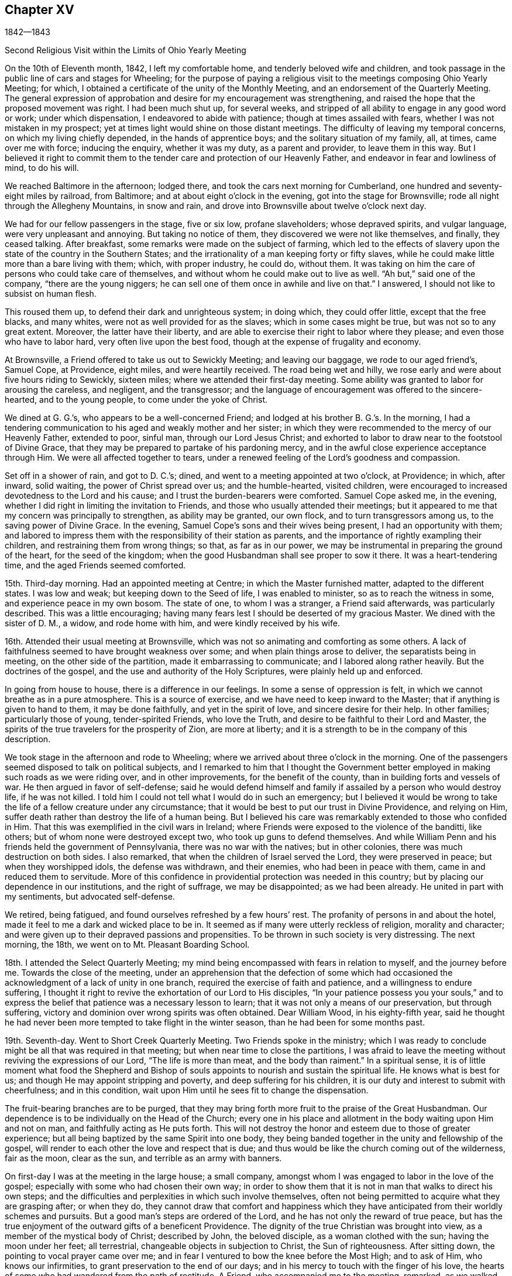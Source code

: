 == Chapter XV

1842--1843

Second Religious Visit within the Limits of Ohio Yearly Meeting

On the 10th of Eleventh month, 1842, I left my comfortable home,
and tenderly beloved wife and children,
and took passage in the public line of cars and stages for Wheeling;
for the purpose of paying a religious visit to
the meetings composing Ohio Yearly Meeting;
for which, I obtained a certificate of the unity of the Monthly Meeting,
and an endorsement of the Quarterly Meeting.
The general expression of approbation and desire for my encouragement was strengthening,
and raised the hope that the proposed movement was right.
I had been much shut up, for several weeks,
and stripped of all ability to engage in any good word or work; under which dispensation,
I endeavored to abide with patience; though at times assailed with fears,
whether I was not mistaken in my prospect;
yet at times light would shine on those distant meetings.
The difficulty of leaving my temporal concerns, on which my living chiefly depended,
in the hands of apprentice boys; and the solitary situation of my family, all, at times,
came over me with force; inducing the enquiry, whether it was my duty,
as a parent and provider, to leave them in this way.
But I believed it right to commit them to the tender
care and protection of our Heavenly Father,
and endeavor in fear and lowliness of mind, to do his will.

We reached Baltimore in the afternoon; lodged there,
and took the cars next morning for Cumberland,
one hundred and seventy-eight miles by railroad, from Baltimore;
and at about eight o`'clock in the evening, got into the stage for Brownsville;
rode all night through the Allegheny Mountains, in snow and rain,
and drove into Brownsville about twelve o`'clock next day.

We had for our fellow passengers in the stage, five or six low, profane slaveholders;
whose depraved spirits, and vulgar language, were very unpleasant and annoying.
But taking no notice of them, they discovered we were not like themselves, and finally,
they ceased talking.
After breakfast, some remarks were made on the subject of farming,
which led to the effects of slavery upon the state of the country in the Southern States;
and the irrationality of a man keeping forty or fifty slaves,
while he could make little more than a bare living with them; which,
with proper industry, he could do, without them.
It was taking on him the care of persons who could take care of themselves,
and without whom he could make out to live as well.
"`Ah but,`" said one of the company, "`there are the young niggers;
he can sell one of them once in awhile and live on that.`"
I answered, I should not like to subsist on human flesh.

This roused them up, to defend their dark and unrighteous system; in doing which,
they could offer little, except that the free blacks, and many whites,
were not as well provided for as the slaves; which in some cases might be true,
but was not so to any great extent.
Moreover, the latter have their liberty,
and are able to exercise their right to labor where they please;
and even those who have to labor hard, very often live upon the best food,
though at the expense of frugality and economy.

At Brownsville, a Friend offered to take us out to Sewickly Meeting;
and leaving our baggage, we rode to our aged friend`'s, Samuel Cope, at Providence,
eight miles, and were heartily received.
The road being wet and hilly, we rose early and were about five hours riding to Sewickly,
sixteen miles; where we attended their first-day meeting.
Some ability was granted to labor for arousing the careless, and negligent,
and the transgressor;
and the language of encouragement was offered to the sincere-hearted,
and to the young people, to come under the yoke of Christ.

We dined at G. G.`'s, who appears to be a well-concerned Friend;
and lodged at his brother B. G.`'s. In the morning,
I had a tendering communication to his aged and weakly mother and her sister;
in which they were recommended to the mercy of our Heavenly Father, extended to poor,
sinful man, through our Lord Jesus Christ;
and exhorted to labor to draw near to the footstool of Divine Grace,
that they may be prepared to partake of his pardoning mercy,
and in the awful close experience acceptance through Him.
We were all affected together to tears,
under a renewed feeling of the Lord`'s goodness and compassion.

Set off in a shower of rain, and got to D. C.`'s; dined,
and went to a meeting appointed at two o`'clock, at Providence; in which, after inward,
solid waiting, the power of Christ spread over us; and the humble-hearted,
visited children, were encouraged to increased devotedness to the Lord and his cause;
and I trust the burden-bearers were comforted.
Samuel Cope asked me, in the evening,
whether I did right in limiting the invitation to Friends,
and those who usually attended their meetings;
but it appeared to me that my concern was principally to strengthen,
as ability may be granted, our own flock, and to turn transgressors among us,
to the saving power of Divine Grace.
In the evening, Samuel Cope`'s sons and their wives being present,
I had an opportunity with them;
and labored to impress them with the responsibility of their station as parents,
and the importance of rightly exampling their children,
and restraining them from wrong things; so that, as far as in our power,
we may be instrumental in preparing the ground of the heart, for the seed of the kingdom;
when the good Husbandman shall see proper to sow it there.
It was a heart-tendering time, and the aged Friends seemed comforted.

15th. Third-day morning.
Had an appointed meeting at Centre; in which the Master furnished matter,
adapted to the different states.
I was low and weak; but keeping down to the Seed of life, I was enabled to minister,
so as to reach the witness in some, and experience peace in my own bosom.
The state of one, to whom I was a stranger, a Friend said afterwards,
was particularly described.
This was a little encouraging;
having many fears lest I should be deserted of my gracious Master.
We dined with the sister of D. M., a widow, and rode home with him,
and were kindly received by his wife.

16th. Attended their usual meeting at Brownsville,
which was not so animating and comforting as some others.
A lack of faithfulness seemed to have brought weakness over some;
and when plain things arose to deliver, the separatists being in meeting,
on the other side of the partition, made it embarrassing to communicate;
and I labored along rather heavily.
But the doctrines of the gospel, and the use and authority of the Holy Scriptures,
were plainly held up and enforced.

In going from house to house, there is a difference in our feelings.
In some a sense of oppression is felt, in which we cannot breathe as in a pure atmosphere.
This is a source of exercise, and we have need to keep inward to the Master;
that if anything is given to hand to them, it may be done faithfully,
and yet in the spirit of love, and sincere desire for their help.
In other families; particularly those of young, tender-spirited Friends,
who love the Truth, and desire to be faithful to their Lord and Master,
the spirits of the true travelers for the prosperity of Zion, are more at liberty;
and it is a strength to be in the company of this description.

We took stage in the afternoon and rode to Wheeling;
where we arrived about three o`'clock in the morning.
One of the passengers seemed disposed to talk on political subjects,
and I remarked to him that I thought the Government better
employed in making such roads as we were riding over,
and in other improvements, for the benefit of the county,
than in building forts and vessels of war.
He then argued in favor of self-defense;
said he would defend himself and family if assailed by a person who would destroy life,
if he was not killed.
I told him I could not tell what I would do in such an emergency;
but I believed it would be wrong to take the
life of a fellow creature under any circumstance;
that it would be best to put our trust in Divine Providence, and relying on Him,
suffer death rather than destroy the life of a human being.
But I believed his care was remarkably extended to those who confided in Him.
That this was exemplified in the civil wars in Ireland;
where Friends were exposed to the violence of the banditti, like others;
but of whom none were destroyed except two, who took up guns to defend themselves.
And while William Penn and his friends held the government of Pennsylvania,
there was no war with the natives; but in other colonies,
there was much destruction on both sides.
I also remarked, that when the children of Israel served the Lord,
they were preserved in peace; but when they worshipped idols, the defense was withdrawn,
and their enemies, who had been in peace with them,
came in and reduced them to servitude.
More of this confidence in providential protection was needed in this country;
but by placing our dependence in our institutions, and the right of suffrage,
we may be disappointed; as we had been already.
He united in part with my sentiments, but advocated self-defense.

We retired, being fatigued, and found ourselves refreshed by a few hours`' rest.
The profanity of persons in and about the hotel,
made it feel to me a dark and wicked place to be in.
It seemed as if many were utterly reckless of religion, morality and character;
and were given up to their depraved passions and propensities.
To be thrown in such society is very distressing.
The next morning, the 18th, we went on to Mt. Pleasant Boarding School.

18th. I attended the Select Quarterly Meeting;
my mind being encompassed with fears in relation to myself, and the journey before me.
Towards the close of the meeting,
under an apprehension that the defection of some which had
occasioned the acknowledgment of a lack of unity in one branch,
required the exercise of faith and patience, and a willingness to endure suffering,
I thought it right to revive the exhortation of our Lord to His disciples,
"`In your patience possess you your souls,`" and to express
the belief that patience was a necessary lesson to learn;
that it was not only a means of our preservation, but through suffering,
victory and dominion over wrong spirits was often obtained.
Dear William Wood, in his eighty-fifth year,
said he thought he had never been more tempted to take flight in the winter season,
than he had been for some months past.

19th. Seventh-day.
Went to Short Creek Quarterly Meeting.
Two Friends spoke in the ministry;
which I was ready to conclude might be all that was required in that meeting;
but when near time to close the partitions,
I was afraid to leave the meeting without reviving the expressions of our Lord,
"`The life is more than meat, and the body than raiment.`"
In a spiritual sense,
it is of little moment what food the Shepherd and Bishop of
souls appoints to nourish and sustain the spiritual life.
He knows what is best for us; and though He may appoint stripping and poverty,
and deep suffering for his children,
it is our duty and interest to submit with cheerfulness; and in this condition,
wait upon Him until he sees fit to change the dispensation.

The fruit-bearing branches are to be purged,
that they may bring forth more fruit to the praise of the Great Husbandman.
Our dependence is to be individually on the Head of the Church;
every one in his place and allotment in the body waiting upon Him and not on man,
and faithfully acting as He puts forth.
This will not destroy the honor and esteem due to those of greater experience;
but all being baptized by the same Spirit into one body,
they being banded together in the unity and fellowship of the gospel,
will render to each other the love and respect that is due;
and thus would be like the church coming out of the wilderness, fair as the moon,
clear as the sun, and terrible as an army with banners.

On first-day I was at the meeting in the large house; a small company,
amongst whom I was engaged to labor in the love of the gospel;
especially with some who had chosen their own way;
in order to show them that it is not in man that walks to direct his own steps;
and the difficulties and perplexities in which such involve themselves,
often not being permitted to acquire what they are grasping after; or when they do,
they cannot draw that comfort and happiness which they have
anticipated from their worldly schemes and pursuits.
But a good man`'s steps are ordered of the Lord,
and he has not only the reward of true peace,
but has the true enjoyment of the outward gifts of a beneficent Providence.
The dignity of the true Christian was brought into view,
as a member of the mystical body of Christ; described by John, the beloved disciple,
as a woman clothed with the sun; having the moon under her feet; all terrestrial,
changeable objects in subjection to Christ, the Sun of righteousness.
After sitting down, the pointing to vocal prayer came over me;
and in fear I ventured to bow the knee before the Most High; and to ask of Him,
who knows our infirmities, to grant preservation to the end of our days;
and in his mercy to touch with the finger of his love,
the hearts of some who had wandered from the path of rectitude.
A Friend, who accompanied me to the meeting, remarked, as we walked away,
that William Penn told J. Richardson he thought he might now be cheerful; but I replied,
it is best to keep low and on our guard;
for I was afraid of anything like getting from under the reduced condition I was in.

A Friend kindly offering to take me to Smithfield, we set off in the afternoon,
and next day attended the Monthly Meeting.
Here I was painfully affected with the feeling that some who
had known something of the visitations of Grace,
had not kept their first love; to whom I was led to apply the text given by our Lord,
"`Every one that does evil hates the light, neither comes to the light,
lest his deeds should be reproved; but he that does truth comes to the light,
that his deeds may be made manifest that they are wrought in God.`"
I believe there was ability to reach the states of some,
and to hold up to others the importance of standing
upright in maintaining the testimonies of the gospel:
that a plumb, upright pillar, though small, would bear much weight;
but if it leaned either way, it was likely to fall and bring down what rested upon it.
We dined with our aged friend William Wood, who was kept from meeting by indisposition;
afterwards called on a few Friends, and in one family,
had a tendering communication on the necessity of being redeemed from the world,
and showing our gratitude for the outward blessings conferred upon us,
by dedication to our Heavenly Father;
and thus become qualified to example and train the
children in the nurture and admonition of the Lord.
Third-day morning rode back to Short Creek, and was at their Monthly Meeting;
in which I was silent.

My friend N. H., having agreed to take me in his carriage to some meetings,
we rode to R. C.`'s and lodged.
Next morning attended Plainfield Monthly Meeting; a small company of Friends;
some of whom, I feared, had been more concerned to lay up treasure on earth,
than for the right maintenance of the cause of Truth.
Many who settled in this country when land was low in price, have through industry,
and the advance in the value of it, become comparatively rich; and, it is to be feared,
have not increased in heavenly treasure.

24th. Attending Flushing Monthly Meeting, a pretty large company of Friends,
I was exceedingly stripped, and the fear of being left to myself,
with which I have been unusually tried on this journey, came over me;
but I determined to strive to draw near to the Master,
and to do nothing without his bidding; and after a time, the direction of the prophet,
to bring empty vessels not a few, was presented, with an intimation to rise with it.
By keeping low, to the gentle openings of Divine life,
I was enabled to preach the gospel;
and the power of Truth rose and spread over the meeting.
The humble traveler was encouraged not to be
alarmed with seasons of poverty and emptiness,
when the Master withheld the manifestation of his presence,
and there seemed not the least capacity to attain to any good;
but patiently abiding here.
He will reward these sooner or later, with the smiles of his approbation,
and renew their spiritual strength.
I was humbly thankful for the evidence which He condescended to give,
that He had not forsaken me;
and desired to be more given up to endure whatever He sees proper for my good.
I know that I cannot bear much favor, but often need stripping;
and if I am but kept in the life, and from uttering words without the power,
so that the living may savor it, and the negligent be quickened, it is enough,
with his approbation.

The ground was now covered with snow, the weather cold,
and having nine or ten miles to ride after the meeting,
we did not get off till near four o`'clock, nor reach Smyrna until some time after dark.
The country is very hilly,
and we had some roads to pass over which were dangerous in the dark;
being cut out of the sides of steep and deep precipices;
where a little deviation from the track might plunge us into great ravines.
But by slow, careful driving, we got on safely,
and were glad to shelter ourselves under a Friend`'s roof,
where hospitality was freely bestowed.

25th. Today we had two appointed meetings; the first near Freeport;
in which more Scripture passages were brought to
remembrance than is common in my ministry.
I thought it might be for the instruction of some, and for the reproof of others,
who were active in outward, religious performances, while their hearts and their conduct,
at other times, were inconsistent with the Gospel.
To some of these the doctrine delivered, was close and pointed.
Before leaving the house where we dined, I had a sympathetic communication to the Friend,
who appeared to me, to be an exercised woman and under trial.

We then rode to Guernsey Meeting, appointed at two o`'clock, which was a large company;
mainly plain people.
It was an exercising time;
the great prevalence of a worldly spirit obstructing the stream of consolation.
It seemed as if some had made gold their god; which makes hard work;
such being much out of the reach of instrumental labor.
We rode to J. B.`'s and lodged, and the following morning rose early, and at daybreak,
set off for Stillwater.
At this meeting some ability was received to labor among them in the love of the Gospel.

27th. First-day.
Had a little opportunity with the family where we stayed;
in which the necessity of religious care, in exampling the children,
and laboring to restrain them from wrong things, and to have their wills subjected,
while young, were brought into view.
Rode to Captina Meeting; a little company.
The exhortation of the Apostle to one of the professing churches,
"`Examine yourselves whether you be in the faith; prove your ownselves;
know you not your ownselves, how that Jesus Christ is in you, except you be reprobates?`"
came before me.

I reminded the company, that it is equally necessary for us at this day to do this,
as it was for them.
If we are in the true faith,
Jesus Christ is dwelling and reigning in our hearts by his Spirit,
and we are not in the reprobate state.
Two kinds of faith were brought to view; one of which He is the author,
in which we have dominion and victory over sin.
The other is of our own devising, and leaves man in his sins.
The people were admonished not to rely upon a mere belief in the doctrines of religion;
without coming to Christ, and receiving faith from Him,
that would enable them to overcome temptation and sin.
The meeting was closed with supplication.
In the afternoon, went to J. Edgerton`'s, who was absent on a religious visit,
and spent a short time with his wife and children,
with whom we had a religious opportunity.

29th. Second-day.
Attended Somerset Monthly Meeting.
The injunction of our Lord, "`Labor not for the meat which perishes,
but for that meat which endures unto everlasting life,`" came before me,
and the Master gave ability to search into the states of some who
were in danger of being too much engrossed with a worldly spirit;
and to strengthen the faithful in the discharge of their various duties;
particularly some young and middle-aged Friends;
among whom there appeared to be some talented and lively-spirited individuals.
These were encouraged,
notwithstanding there might not be that dedication in others which they desire,
and travail for, to keep themselves steadfast, immovable,
always abounding in the work of the Lord;
and I believed their labors of love would not be in vain in the Lord;
but would be blessed to themselves, and at least to some of their children.
It was a good meeting; the humbling, solemnizing power of Truth being over us.
While my certificate was before the Monthly Meeting, an elderly Friend remarked,
that "`Though the Friend might go mourning on his way, bearing precious seed,
yet he believed as he was faithful, he would return with joy,
bringing his sheaves with him.`"
I mention these things, only to speak well of the excellent name of the Lord,
and to encourage others to put their trust in Him;
and to labor to keep close to their Master in their lowest seasons,
as well as when He condescends to reign.

We rode to Barnesville, and put up with our kind friends Wm. and E. Green.
After breakfast, a portion of the Holy Scriptures was read; a practice which I believe,
when properly observed, will be beneficial to parents and children.
Though I felt a guard against getting into a habit of
making religious communications on such occasions,
without the fresh putting forth of the Master,
I believed it right to endeavor to encourage the children to yield to the counsel
and restraints which their beloved parents thought proper to extend to them.
They would find it their true interest;
and as they were favored with the visitations of Heavenly Love, and submitted thereto,
it would produce true peace and happiness.

This morning, 29th, N. H. returned home, and E. S. of Stillwater,
agreeing to take me to the southern meetings, we rode six miles to Richland,
and attended an appointed meeting there.
This part of the State, and some of the remaining original log dwellings,
have the appearance of a newly settled country;
while the new and improved houses show the advance of many of
the inhabitants in the comforts and means of living.
The meeting-house was pretty well filled,
and I was engaged to call the attention of those present,
to the privations and hardships endured by those
who commenced the settlement of the country;
the apprehensions they may often have had,
as to getting sufficient food for themselves and their little ones;
the simplicity of their views;
the gratitude they felt for the blessing of Divine Providence upon their labors;
the covenants they were willing to make in the days of their beginnings, to serve Him,
and the desire they then felt to promote the cause of Truth and righteousness.

They were enquired of, how it is with them now?
when prosperity has attended them,
and the means of living and various comforts are increasing.
Do they suffer these things to absorb their thoughts and affections,
and alienate them from the beneficent Creator?
And are their children, who have not known these hardships,
taking wings and fleeing from the convictions and restraints
of Divine Grace into the world and self-gratification?
They were reminded of Jacob`'s setting out in the world;
his first night`'s lodging on the earth with a stone for a pillow;
the vision he had of the angels of God ascending and descending upon the ladder;
so that he said in the morning, "`Surely the Lord is in this place, and I knew it not:
how dreadful is this place; this is none other but the house of God,
and this is the gate of heaven.`"
And he made a covenant with the Lord, saying, "`If God will be with me,
and keep me in the way that I go, and will give me bread to eat and raiment to put on,
so that I come again to my father`'s house in peace, then shall the Lord be my God.`"
He also set up a stone as a testimony of the covenant he made.
When he returned, having become two bands,
notwithstanding the hardships he passed through, he went again to Bethel,
and renewed his covenant; previously calling on his household,
to bring to him their jewels and ornaments, which he hid under the oak in Shechem.
The people were solid, and I hoped some good impressions were made.
We rode after dinner about nine miles to Senecaville, and put up.
In the morning we found the ground covered with snow, and the weather inclement;
so that the prospect of getting on over this hilly
country to a Friend`'s house by the next night,
was discouraging; but with much industry we got to J. M.`'s, at McConnellsville,
on the Muskingum River, a little after dark, thirty-three miles.
It was pleasant to get under the roof of a Friend.

We rested comfortably, and the next morning, fifth-day, Twelfth month 1st,
crossed the river in a horse boat; and over a road mountainous and quite dangerous,
when rendered slippery by snow and ice, we rode to Hopewell Meeting;
the house being well filled.
I felt myself introduced into sympathy with some who, I apprehended,
had secret trials to endure, in this newly settled and somewhat wilderness country;
and I believed it right to hold up to view, that it was a matter of little moment,
where our habitation is, if we are in our right places,
and are sincerely endeavoring to know and do our Lord`'s will.
That though some may be taken where they would not; yet,
resigning themselves to the Lord, and seeking strength of Him to endure their trials,
his love and compassion will be extended to them; and through faithfulness,
they will be made a blessing to their families, and prepared for usefulness to others.
The spring opened slowly,
but in the end the power of Truth tendered the hearts of not a few;
and prayer was offered for the sincere traveler, and those of a sorrowful spirit;
and that the visitations of heavenly love might be extended to the dear young people.
Friends manifested affectionate kindness.

Twelfth month 2nd. Sixth-day.
Attended Stillwater Quarterly Meeting of Ministers and Elders,
held once a year at this place.
The company was small, seven men and six women.
Near the close, I endeavored to hold up the responsibility of the stations we stand in,
and of our example to the flock; and the need of daily exercise,
that we may be kept alive in the Truth; and season, by our spirits,
the minds of the dear youth.
Returned to our lodgings, and passed the afternoon in retirement of spirit.

3rd. Attended the Quarterly Meeting for Discipline; wherein,
though under fear and emptiness, a renewed qualification was unexpectedly furnished,
to preach the gospel of life and salvation through Jesus Christ our Lord;
showing that in order to be made partakers of that salvation which He purchased for us,
we must be in the daily practice of waiting upon Him for the renewal of strength,
by the bread of life and the water of life, which He gives; both for our own growth,
and to fit us for every good work in his cause;
and to perform that worship to Almighty God which is in spirit and in truth.
The rebellious were warned and pleaded with,
to turn their backs upon the corruptions of the world,
and take the yoke of their Redeemer upon them.
The blessedness of the religion of Christ was opened; being inward in its operation;
every one receiving Him in his spiritual appearance in the heart,
may become possessed of it; and, through perseverance,
experience the old man with his deeds to be put off, and the new man put on;
and thus be brought under the flaming sword,
which separates between the precious and the vile, into the paradise of God,
and into the image which Adam was created in.
It was a solid time, and the power of Truth went over the meeting.

The subject of education engaging my mind in the second meeting;
I endeavored to press on the fathers the great necessity for,
and the blessings of a good home education; wherein, with love and firmness,
a steady restraint is kept over the children, with relation to dress, company,
and indulging them in other things not suitable for them.
With the unity of the men and women, I went into the apartment of the latter,
and affectionately enjoined this duty upon the mothers also,
who are more with the children,
and have opportunity of early commencing the regulation of their will and temper; and,
by a religious concern and firmness,
of bringing them up in the nurture and admonition of the Lord.

4th. Rode out to Chesterfield, about seven miles, to their first-day meeting,
which was very large;
some Friends stopping there who were on their way home from the Quarterly Meeting.
I was here led to speak on the subject that we are not our own,
but are bought with a price;
and were to glorify God in our bodies and spirits which are his;
and that we have no right to say we will go into such a city or place, and buy, and sell,
and get gain; but should say, if the Lord will, we will do thus and so.
Many have lost ground, in a spiritual sense,
by becoming unsettled with a speculative spirit;
and without taking counsel of the Divine gift in their own breasts,
have removed into distant parts, with a view of promoting their worldly interests.
Those who go from their former habitation, like Abraham, by faith, under Divine guidance,
have good reason to believe that the blessing of the Lord will go with them;
and if they continue to love and serve Him above all, keeping the world under foot,
they will prosper in the Truth, and with proper industry,
will be blessed in their outward substance.
The effects of a worldly, speculative spirit, were opened;
and some who had got involved in it, by which they had lost their first love,
were affectionately and pressingly entreated once more
to open their hearts to the Lord of life and glory,
who had long knocked for an entrance, and let Him set up his kingdom there,
before it be too late.
All were invited to greater devotion to Him,
that they might be established in righteousness,
and be made more useful in its blessed cause.

Owing to some coming from a distance,
the meeting was kept an unusual time in an unsettled state;
and though when it appeared proper to rise, I had little before me,
the Master was pleased gradually to open one thing after another; and towards the close,
a solemn covering was spread over us; some were tendered and the Lord`'s name was praised.
Rode to Plymouth in the afternoon and lodged.

5th. Here we had an appointed meeting at ten o`'clock; the people filled the house,
yet it was long in settling, and did not prove as satisfactory as some others,
though the way opened to treat on various subjects.
The spirit of supplication was granted, for the poor and lonely of the flock,
and for the preservation of the young people from the snares of a cruel devourer.

6th. Rode back to near Pennsville and lodged.
Yesterday`'s labor left me under fresh feeling of my own inability to do anything.
Without the Master furnishing matter and power for the work,
all our anxiety and past experience cannot open the spring, nor baptize the people.
Holding a meeting today in this place, renewed strong desire to keep near the Shepherd,
and to wait his time to see what to do.
A large company collected, composed of various descriptions of people,
and the prospect was trying.
I thought for some time it would be proper to sit there, an example of silent waiting.
But after much suffering, from the outward and unsettled state of many,
it seemed necessary to rise and open the object of our religious meetings;
not to utter words nor to hear words, but to worship God in spirit and in truth.
The need of stillness of body, as well as of mind; the benefit of self-control;
having our thoughts restrained, and maintaining a patient waiting upon the Lord,
were impressed.
Every one being gathered to the gift of God in themselves,
there would be a united travail to gain ascendency over the roving thoughts;
and to experience the solemnizing presence of the Head of the church,
to arise into dominion in each one, and over all.
The benefit of accustoming children to restraint at home,
and to sit still in our religious meetings,
enforced by the example and authority of parents;
the importance of parents discharging their duties to the children,
and of the children submitting to their parents, were affectionately pressed upon them.
The prodigals were warned of the fearful consequences of evil company,
and pleaded with to come out of it, and return to the path of rectitude,
that they might escape the inevitable results of disobedience and rebellion.
It was a solemn time in the end, wherein the humbling power of Truth was felt,
and I felt clear of the place.

Crossed the Muskingum river, and rode to a private house of entertainment.
On fourth-day the 7th, rose before day, and as soon as we could see to drive we set out,
making slow progress; the road being stiff clay mud, a little frozen;
not travelling more than fifteen miles in six hours.
At a small town called Cumberland, we dined as speedily as we could,
and went on as soon as was proper for the horses;
though it proved a very hard day`'s toil to them;
and about eight o`'clock in the evening got to T. W.`'s. Some parts of the road,
at all times a little unsafe, were rendered quite so, for lack of light,
and the danger of sliding on the side of banks that were slippery.
We also crossed two bridges in the dark,
which our host told us he thought dangerous in the day time;
and had it not been for an obscure moonlight we could
not have travelled during the last two hours.
It was relieving to have a good house to lodge in;
being very weary after traveling fourteen hours;
nearly all that time sitting in the carriage.

On fifth-day morning, before setting out, we had the family collected,
with whom I had a serious opportunity.
Got to Barnesyille about noon,
and my kind friend Wm. Green offered to take me to Sunbury and Somerton.

9th. Sixth-day had an appointed meeting at Sunbury.
A laborious time, without getting much relief; a worldly spirit being in the way,
which is hard to contend with.
Lodged at D. C.`'s, and had a religious opportunity with his family.

10th At an appointed meeting at Somerton, I was kept long in an empty state.
Some presentations passed before me,
but the recollection of the unrelieving result of yesterday`'s labor,
induced fear of moving,
and giving to others what might be altogether designed for instruction to myself.
I waited to see whether the Master would call for any vocal service;
and his language to his immediate followers, "`Without me you can do nothing,`" revived;
with an intimation to stand up, which I did, and communicated it with fear; adding,
if they could do nothing without Him, neither could we.
I remembered the expression of an experienced minister,
in relation to the early ministers in our Society, that,
"`As it was once a cross to us to speak, though the Lord required it at our hands,
let it never be a cross to us to be silent when He does not.`"
If we are baptized into the likeness of Christ`'s death, we shall be, also,
in the likeness of his resurrection; and those who are baptized into Him,
are baptized into his death.
As we abide here, his time,
we shall know Him to be unto us the resurrection and the life; when He sees fit to arise,
we shall also be raised into newness of life.
Other matter to different states opened,
and was delivered under the humbling hand of the Lord upon me,
and reached the states of some.
It appeared afterwards,
that I was introduced into sympathy with a young
Friend who had been exercised in the ministry.

Dined with two goodly young people;
to whom a word of encouragement was offered before we left,
and then rode to our friend J. Edgerton`'s habitation, where we found that his daughter,
about seventeen years of age, had just died; having been sick about three weeks.

We sat down with the afflicted mother and children;
the father being on a religious visit in New York Yearly Meeting;
and mingled our tears with theirs.
The resignation which Job manifested, was recommended to them, when he said,
"`The Lord gave and the Lord has taken away, blessed be the name of the Lord.`"
Returned to William Green`'s, and lodged; which was a pleasant resting-place to me.

11th. First-day morning, rose before day, and was then taken by W. Green, eighteen miles,
to St. Clairsville; and attended their meeting.
This felt to me to be a dark place;
and after alluding to the sufferings which the righteous experience from the wicked,
I was engaged to point out the darkness and progress of the spirit of infidelity.
There are those, who, sinning against the convictions of the Holy Spirit;
and finding the denunciations of the Scriptures are against them,
endeavor to invalidate their truth, and then deny them;
but they cannot deny the fearful judgments, which God, by his light, shining at times,
into their dark hearts, brings them to feel will be their portion,
if they persist in their evil courses; unless, indeed,
they become so hardened as to deny the existence of a God;
to which dreadful consummation, some appear to be permitted to arrive.
It was a laborious, distressing time; and without affording much relief.
I was afterwards informed that infidelity prevails in this town to a great extent.
I remained here until the next morning, and felt like a prisoner in bonds.

12th. A Friend kindly took me over to Concord;
word having been sent for an appointed meeting there, and at two other places.
The weather having become cold, the roads which were soft the preceding evening,
were now hard frozen and very rough; which made riding very unpleasant.
Here, I saw the benefit of yesterday`'s trial of faith; and being low,
I waited patiently for the Master.
After several presentations passed by, He brought before me the states of some;
to whom I was led to minister in fear.
The life of Truth arose, and we were watered together.

13th. Third-day.
Some snow fell last night, and the road being very rough,
a Friend took me in his sleigh to Harrisville; where we held a meeting by appointment.
Here the promise to the poor and needy, who seek water and find none, was revived;
and the Lord`'s poor, who are panting after the living God,
were encouraged to maintain their labor and travail of spirit,
for the bread and water of life.
Some who were in a worldly spirit were closely spoken to.
How this worldly-mindedness brings poverty on the professors of Christianity,
and distress upon the living members!
When the head of a family devotes himself, almost exclusively, to the love of the world,
it has a prejudicial influence upon the children.
If his companion loves the Truth, it discourages her from being faithful;
and thus may derange everything pertaining to their spiritual journey.

14th. This morning I rose with the persuasion it would be right for me to
return to those places where I had attended the Monthly Meetings,
and hold meetings with the members of the Particular Meetings.
I felt it when I was about leaving Barnesville;
but having sent notices to several places, I was obliged to come away.
In the meeting at St. Clairsville, it came over me with fear that I had been too hasty,
in my desire to waste no time, and get through as soon as practicable;
and I was brought to offer to do whatever the Lord required;
but again hoped it might go off.
It was a trial to go back, lest I might be mistaken; but mentioning it to some Friends,
T+++.+++ H. and G. P., they encouraged me; and N. H. very promptly offered to accompany me.

Went to West Grove, where their little meeting-house was filled with Friends and others.
I was led to bring to view the circumstance of
the original members of our religious Society,
being gathered from the various professions, to sit down in silence,
and wait upon the Lord.
They had been strict in the different ceremonial performances,
and tried the most eminent preachers; but failed to find what their longing souls lacked.

After they were brought to see their own inability, and that of others,
to supply what they ardently sought, they were drawn to wait upon the Lord Jesus Christ,
and found Him in their own hearts.
Thus they were gathered to a teacher that could not be taken from them;
who could speak to their condition,
and give them power over Satan and all his temptations.
They received gifts,
and were prepared to occupy them to the honor of their Lord and Master,
and to the furtherance of others in the way of salvation.
So I was led to preach Christ to the people, as their present Savior;
as well as the one offering for sin, without them;
by whom the Father has forever perfected them that are sanctified,
by the spirit of judgment and of burning.
And I was enabled to pray fervently to God that He would
strengthen the weak hands and confirm the feeble knees;
visit the rebellious with his Day-spring from on high;
gather the children under the yoke of his dear Son,
and increase and preserve a band there,
to stand for his blessed name and cause and glory and honor
were ascribed unto the Lord God and the Lamb forever.
Amen.

15th. Fifth-day.
Rode to Mt. Pleasant.
Attended Short Creek Meeting; in which I was led to show, that,
according to the apostle`'s doctrine,
there is a measure of suffering for each member to fill up for the body`'s sake;
and which, as he is steadfast to his Lord and Master,
will contribute to his own preservation and advancement in the way of holiness.
But it is only those who continue with their Lord in his temptations,
who will witness this preservation;
and for them He will spread a table in the wilderness,
and direct them to sit down to eat; and He will come forth and serve them.
Not those who turn aside from the narrow way; who are allured by a false light,
with which Satan, transformed into the likeness of an angel of light,
seeks to deceive and betray those who grow impatient under suffering.
It was a season of renewed favor, and ability to communicate,
in a gentle and tender manner,
some cautions to those who had long made profession of the Truth; and some of whom,
had been caught with the delusive presentations of the enemy.

Rode back to N. H.`'s; and after dinner, he and I set out for Flushing,
and were heartily received by Jacob Branson,
who did not seem surprised that I was turned back to that place.

16th. Sixth-day.
Notice being sent out in the evening, we had a large meeting, principally of Friends.
I felt empty and destitute, and sat there, like a poor, contemptible creature,
unable to do or say anything.
It lasted so long, that I concluded we should separate in silence;
but at length a little opening presenting, I embraced it;
and though I endeavored to keep under the clothing of Divine love,
some close things were delivered in relation to the
benumbing and deadening influence of a worldly spirit;
that the wedge of gold destroyed more in the christian church,
than perhaps anything else.
It was a laborious and exercising meeting, and proved a trial of my faith.
In the afternoon went to Plainfield.

Seventh-day.
Had an appointed meeting here;
in which my dear Lord and Master renewedly
furnished ability to dip into the states of some;
and to show that as He declared to his disciples, "`You have not chosen me,
but I have chosen you, and ordained you that you should go and bring forth fruit,
and that your fruit should remain;`" so it was
applicable to every regenerated child in his family,
in their respective measures and places.
He chooses them, as they submit to his heart-changing power;
ordains them for the place He allots to them in his church,
that they should bring forth fruit to his praise, and their own everlasting peace.
Many things were opened pertaining to the christian warfare;
and our hearts were tendered and bowed together before the Lord,
to whom alone belongs the praise of his works.
Rode up to Stillwater in the afternoon.

Many enter upon active life with small means,
and are necessarily obliged to make their needs few.
When a guard is not strictly kept, this frugal habit may produce a contracted mind,
watching at every point to save;
and in this way persons often deprive themselves
of those means of comfort and mental improvement,
which they have within their power;
and which they ought to use to qualify them more fully for usefulness in the world,
and to prepare the minds of their children to receive right impressions and views,
so as to fulfill their duties in civil and religious society.
For lack of a proper cultivation and expansion of mind,
the nobility of man and the glorious design of the
Creator in making him a little lower than the angels,
may be lost sight of.
When parents suffer themselves to be enslaved by this kind of life,
the education of their children is much overlooked;
they sometimes grow up like wild plants,
and either run out into unsuitable company and practices;
or follow the example of the parents in grovelling in the earth.
Thus even if the form of religion is kept, the life and power are lost,
and degeneracy is spread in our religious community.

18th. First-day.
Attended Stillwater meeting; a large, mixed company of people; among whom I had close,
laborious service.
We rode to J. E.`'s, who is still absent on religious service.

19th. Second-day.
Had an appointed meeting at the Ridge.
The impression was early made on my mind,
that much labor had been bestowed on this part of the vineyard,
and that the great Lord of the vineyard was looking for fruits; which was communicated.
While men may be willing to hear the gospel preached,
they may be like the man beholding his natural face in a glass,
who goes his way and straightway forgets what manner of man he is.
Consolation and encouragement were administered to the afflicted; whose trials,
I believed, would be sanctified to them, as they were faithful to their Lord.
The Lord`'s power was in good dominion, and many were much tendered.

Here I parted with some dear Friends in much affection;
for whom I felt strong desire that they might grow in the blessed Truth,
and become valiant for it in their day.
After dinner we rode to our friend Jacob Branson`'s at Flushing.
Having sixteen miles to ride, we rose early next morning,
and an hour before day set off for N. H.`'s. The moon shining very brightly,
we drove with safety, and reached his house between eight and nine o`'clock,
and proceeded to the Monthly Meeting at Short Creek.

20th. Third-day.
In sitting with Friends at Short Creek Monthly Meeting,
I felt myself in a destitute condition; as though my supplies were at an end;
yet after a time, my mind was introduced into exercise,
on account of a spirit that was seeking to lay waste the
doctrine of the necessity of being freed from sin in this life;
and while living in violation of the Divine law,
professing to rely upon the mercy of God in the end.
I was gradually opened on the doctrine of christian redemption,
and enabled to show that Christ gave Himself for our sins;
not to allow man to sin with impunity; but to bring him out of it;
and that it is only as we submit to the sanctification of the Spirit,
that we can have ground to hope that our past transgressions
will be washed away by the blood of the Lamb.
Many passages of Holy Scripture were brought before me,
showing the necessity of being made free from the practice and habits of sin;
and it seemed to me,
there were those who had great need to know the powerful operations of the Divine Word,
like fire, to purge away the corruptions of their hearts;
that they might be brought into acceptance with Him,
who is of purer eyes than to look on iniquity and transgression.

The attempts of some, of the present day,
to destroy our faith in the spiritual appearance of Christ in the heart,
as the hope of glory;
which the Apostle denominates the mystery hid from ages and generations,
but is now made manifest to the saints, were exposed; and this christian doctrine,
which is the glory of the gospel dispensation, was supported by Holy Scripture.
The efforts of some to invalidate other doctrines and
testimonies of the gospel as held by our ancient Friends,
and to tarnish their reputation, were declared against;
and I believed it proper to state that history furnished no evidence,
so far as I was acquainted with it, that those of us,
who had once been in measure subjected by the power of Christ,
and afterwards turned against the principles of the Society,
ever came to anything in a religious sense, while they remained in that opposition;
but I believed that the Lord, in his own way and time, would bring a blast upon such;
especially on those who had received spiritual gifts,
and occupied prominent stations in the Society.
It was very unexpected to be thus led forth, but I believe it was the Lord`'s doings;
and the young people were solemnly warned to beware of all those who seek to weaken
their attachment to our religious Society and its christian principles.

At the close of the meeting, a good old Friend, seeing it was a day of favor,
gave me a fatherly hint, that it was not of man;
and that it is needful to bear in mind that we are nothing.
He said he wanted those who were standing for the Truth, to stand.
I accepted it as an evidence of love, and desire for my preservation,
and wish ever to be kept under those humble, lowly feelings.
Went to the Boarding School in the afternoon, where I found agreeable company.
The society of those who are in heart devoted to the Lord`'s cause,
and desire nothing so much as its prosperity,
is at all times strengthening and consoling; but especially so, when we are separated,
for the work`'s sake, from our beloved nearest connections in life.
It is also heightened by the circumstance that we have so
often to mingle with those who are in the spirit of the world,
or do not feel the interest they ought in the cause of religion.

21st. Fourth-day.
I had a meeting with the scholars in the school-house;
they were affectionately labored with to draw them from everything that defiles;
to enlist under the banner of Christ, that they might witness an establishment in Him,
and be prepared for his service in the church and in the world.
The tendering, solemnizing presence of the Master was with us.
After dinner I took an affectionate leave of our beloved friends, and rode to N. H.`'s,
where I was pleasantly received by him and his wife.

22nd. During the night the weather became very cold,
and the soft snow froze hard on the roads; which made traveling difficult,
over the steep hills in this country; yet the clear, cold atmosphere,
was bracing and animating.
My friend N. H. having informed the Monthly Meeting of
his prospect to accompany me to the Northern Quarters,
and received its unity, we set out early in the morning, and reached Smithfield,
as the people were gathering to a meeting appointed for us.
After a season of humble waiting in poverty of spirit,
the object of our assembly was treated on;
showing that those who are gathered to the gift of God in themselves,
depending upon and waiting for Christ, the great Minister of the Sanctuary,
receive from Him ability to worship the Father in spirit and in truth,
though no vocal ministry be heard.
When the Lord authorizes any to preach the gospel,
it is a savor of life to these living worshippers, who receive power to try words,
as the mouth tastes meat.
The blessings conferred through the Holy Scriptures,
when they are brought to remembrance and applied by the same Spirit that dictated them,
were also spoken of; showing that, though ancient, they are then new.
My words, said Christ, are spirit and they are life;
and when He opens the scriptures to his children,
they convey spirit and life to the soul.
It was a season of consolation and renewing of strength,
and I felt love flow in my heart;
particularly to some of the ancients who had long walked in the Truth.

23rd. The morning was very cold,
and we had some fears of being unable to get through a creek we had to pass,
owing to the ice.
Several on horseback went before, and following the route they pointed out,
we got on safely.
The meeting was very exercising to me.

24th. Seventh-day.
Having heard much said about the difficulty of getting to Salineville, we set out,
the morning being very cold, under apprehensions of not arriving there by night.

When we came to Yellow Creek,
we found the ice was not of sufficient strength to bear the horses;
and with the kind assistance of a person living near,
a passage was broken for them to be led through;
and we run the carriage quickly over on ice strong enough to support it.
We found some parts in the mountain a good deal blocked with drifted snow;
but after getting on a mile or two, the road was more broken and settled,
and to our surprise, we reached Salineville between two and three o`'clock.
We were received and entertained very hospitably by Friends; notice was spread,
and we held a meeting for the few families of Friends, and some others residing here.
It ended to pretty good satisfaction.

On first and second-days we were at Sandy Spring and Augusta,
which were both exercising meetings to me.
There seemed to be those there whom I could not feel as bone of my bone,
and flesh of my flesh; and such was my distress,
that I feared whether I was keeping so close to my Guide as I ought to do,
though I endeavored to do the best I could.
Towards the close of the latter meeting, however, feeling the spirit of supplication,
I prostrated myself before the Lord,
and prayed that He would strengthen his children to follow Him in the way of his leading;
the aged, the young men, and the youth; and I was comforted by the ability thus granted,
to supplicate the Helper of Israel.

The Lord knows how to humble man, and to hide pride from him;
and it was the sincere desire of my heart, this afternoon, as I rode to New Garden,
to be brought low and kept low having a constant fear of getting wrong.
I desired to be enabled to move in child-like obedience to Him;
so as to deliver to the people, in a proper spirit and manner,
whatever He may require of me.
Words will do little without the baptizing power of the Holy Spirit.
May the Lord accompany the word spoken, with his Spirit,
and fasten them where He sees fit, as nails in a sure place; keep the poor,
unworthy creature in the dust, and exalt his own name and power.
After a ride of seven or eight miles, we got to J. J.`'s,
who resides near New Garden meetinghouse;
and were agreeably received and lodged by these ancient Friends.

27th. Third-day.
A large company collected; Friends, separatists and others; so that the house was crowded.
We sat a long time in silence, in which some things were brought before me,
which I thought might be designed for the people;
but though I endeavored to keep a close eye to the Master,
I could not find it was my place to deliver them.
The impression was repeated we are nothing, and can do nothing, without Christ.
After a time, having an intimation to break up the meeting,
I shook hands with my companion.
It was a trial to be made as a sign, but I apprehended it was right,
expectation after words being high; and it is necessary,
when the Head of the church leads into it,
to show by example that we cannot preach when man pleases,
and that true worship may be performed in solemn silence.

Before leaving our lodgings,
it appeared right to hold up to the aged Friends who sat at the head of the meeting,
the responsibility of those who are looked to as watchmen on the walls.
That it is needful, daily to apply, in humility, for Divine wisdom and strength,
to go in and out before the people; and to discriminate between thing and thing;
so that they may give a right judgment for the Lord in his church.
To keep those in their places, who are forward, and if they are not timely checked,
would grow headstrong and high-minded, requires the help of his Spirit.
We rode to a Friend`'s house near New Garden village, who had lately lost her husband;
and were there joined by two other Friends, with whom we spent the evening.

28th. Fourth-day.
Before leaving the house in the morning,
I had a word of consolation for the widow and two of her children;
in which Truth tendered us together;
and she expressed her thankfulness that I had been there to comfort them.
The saying was again realized, "`He that waters shall be watered also himself.`"
We then rode about thirty-two miles to a Friend`'s house, near Kendal, a poor little town.

Fifth-day.
Held a meeting here, in which some were brought into tenderness; it was a small company.
After dining, we rode twenty-one miles, through rain and snow, to a Friend`'s house,
near Marlborough.
Part of the road led through land that I suppose had never been cleared;
the timber was heavy and stood very thick, and it seemed like a wilderness country;
requiring hard labor to remove and destroy the wood.
Our host seemed to be placed in the woods; and though kind and hospitable,
things indicated that they had a pretty rough life.

30th. Sixth-day.
Attended an appointed meeting here, which was laborious;
fearing that the spirit of infidelity was at work in those remote parts,
to destroy the principles of the young people.
I was engaged to revive the conversation between our Lord and his disciples,
relating to the opinions among men concerning Him;
and to show that although the unregenerate could not see the kingdom of God,
it was plain Christ was revealed to the disciples, by the Father,
as the Son of the living God;
and there is no other way by which we can come to the saving knowledge of Him.
By the Holy Spirit that proceeds from the Father and the Son,
Christ reveals Himself in the heart,
and communicates true faith in Himself and in the testimony of the Holy Scriptures.
I labored to put the young people on their guard against the dark,
insidious spirit of unbelief, which was lurking about,
and watching to betray and rob them of their faith;
and they were invited to come to Christ, take his yoke upon them, and learn of Him.
The parents and the watchmen were reminded of their duty in setting a proper example,
and restraining the young people from temptations which surround them.
I hope the meeting ended well, though I did not feel that relief I desired.
After it was over,
I was told there were some present of those who
deny Christ in his outward coming in the flesh,
and others who deny his appearance, by his Spirit, in the heart.
Rode to the house of a Friend, who was formerly a resident in Philadelphia,
where we lodged, and were kindly entertained.

On seventh-day, had a meeting at Lexington, with a small company;
in which we experienced the tendering power of Divine Grace amongst us.
Proceeded after dining, with some young people, to Damascus.

1843, First month 1st. On first-day morning, we were at Springfield Meeting;
held in a large brick building near the village of Damascus;
in which a numerous company of Friends convene, many of them young.
The message of the Apostle was revived, that "`God is light,
and in Him is no darkness at all;`" and, "`If we walk in the light as He is in the light,
we have fellowship one with another, and the blood of Jesus Christ his Son,
cleanses us from all sin.`"
I felt engaged to labor to bring Friends to an individual examination in this light,
that they might see their true state; for a plain exterior, and a mere profession,
will avail little.
I feared there was a lack of inward exercise,
that the life and power of Truth might be more witnessed among them.
It appeared to me, that through negligence and indifference,
there was a danger of some Friends becoming an ill-savor amongst others,
and incurring the denunciation, "`I will spew you out of my mouth.`"
I was enabled to discharge my duty honestly amongst them, and felt peace.
Went home with a Friend, where several persons coming in, two of whom were not members,
but were under affliction from sickness and the loss of a child,
we fell into silence a little before it was time to disperse;
and a word of consolation arose in my heart towards those afflicted persons;
with which they were affected and tendered.

2nd. Rode to Goshen, and held an appointed meeting.
The house was filled, an interment of a young woman having taken place,
and drawn Friends together from other meetings.
She had died after four days`' illness.
Such a sudden transition, from full health to the grave,
brought with it great seriousness.
The people gathered very punctually, and soon settled into solemn stillness.
I was led to show, that in the prosecution of every right concern in the church,
the individual to whom it was communicated,
passes through a baptism into death before he was
prepared for use in the Divine hand in the service,
or for the gathering of others into the church.
By submission to those deaths oft; in which openings of duty are removed out of sight;
man sees his impotence; that without Christ he can do nothing,
and that all wisdom and strength come from Him; and the sincere,
fervent desire of his heart then is, that the Lord`'s will may be done,
and Christ alone be honored and exalted.
The doctrine of redemption, through obedience to the Spirit of Christ was also enforced;
and the meeting closed with solemn supplication to the Father of all our sure mercies,
for his continued care and protection;
and that those who were brought under affliction by his dispensations,
might kiss the rod and Him who has appointed it;
and experience their bereavements and trials sanctified and blessed to them.
The silence and solemnity over the meeting were such
that it seemed difficult to conclude to break it.
Friends parted under feelings of religious weight,
and thankful for the Lord`'s goodness to us.

4th. Attended Salem Meeting.
After a time of silent exercise and waiting upon the Lord,
I was strengthened to bear testimony to the necessity of examining in the light,
whether we are walking in the straight and narrow way.
There are but two gates and two ways laid down in the Scriptures; and in the end,
mankind will be divided into sheep and goats; to one of whom the language will be,
"`Come, you blessed,`" and to the other, "`Go, you cursed.`"
The folly of being swallowed up with the world, was declared against,
and retrenchment and self-denial pressed upon some.
To the little flock who had bitter cups to partake of, and many baptisms to endure,
the language of encouragement was freely held forth.

5th. My valued friend David Fawcett, with whom I became acquainted in North Carolina,
being willing to take me to the remaining meetings, as far as Brownsville, Pennsylvania,
N+++.+++ H. concluded to return; and accordingly set out this morning for home.
We parted in good fellowship, having travelled in much harmony;
he has been a strength to me, and showed true brotherly affection and kindness,
in taking me from place to place.

Not feeling clear of New Garden, I attended the regular meeting there, today.
Here I was engaged to hold up the spiritual nature of Divine worship,
and the necessity of having our dependence withdrawn
from man and placed upon the Lord Jesus Christ alone,
who ministers to the conditions of his people, and leads them in the way of salvation.
Prayer was offered for those who stood as watchmen and judges;
that the spirit of discerning and sound judgment might be granted them;
and that all classes may be favored to see and to keep in their right places,
so that the enemy may get no advantage over them.
It was something of a trial to return to this meeting,
but in the end I believed it was well.

A meeting having been appointed at Middletown, at ten o`'clock, and another at Elk Run,
at two o`'clock, we rose early, on sixth-day morning, the 6th;
and my beloved friend D. Fawcett, took me to the former, eleven miles;
which was a season of favor and instruction;
particularly on the need of keeping out of all self-confidence; of which,
the defection of Peter, who thought that though all men forsook their Lord,
yet would not he, was an impressive example.
Baptisms, oft repeated, are the means our Master uses to humble us; and unless we submit,
and are thereby incited to close watchfulness, we cannot hope for preservation.
The meeting in the afternoon was attended by a
considerable number of persons not of our Society,
who sat quietly attentive to the doctrine delivered,
respecting the appearance of the Grace of God in the heart, which brings salvation.

The spirit of prayer was granted,
to intercede for the gathering of all into the heavenly harmony;
that they may be saved with an everlasting salvation.
Rode to A. H.`'s, a minister, where we had the company of several Friends.

We rode six miles to Carmel, the 7th, and had a meeting at ten o`'clock;
in which I was introduced into sympathy with the afflicted,
to whom consolation was administered; and then my mind was turned to open to others,
the spirituality of this dispensation, and of that baptism, which now saves,
and which was set over all the outward washings,
dippings and sprinklings that man can apply.
Having about eighteen miles to ride to Brighton, we set out,
and rode into the town a little after dark.

8th. Attended their first-day meeting, which was small.
It appeared to be my place to hold up to view
the reduction it was necessary to experience,
that we may enter into and walk in the narrow way that leads to everlasting life.
The need there is of remembering the history and example of our Savior,
whose birth-place was a stable, and his lodging a manger;
who appeared on earth as a servant, and not in the pomp and splendor of a prince.
As we live in his Spirit, we shall not covet grandeur and wealth;
but having food and raiment, we shall be therewith content.
The sad consequences of losing a good condition,
and the necessity of returning to the place of beginning in the days of our espousals,
were pressed upon some;
and those among them who were striving to hold fast their allegiance to Christ,
were exhorted to keep close to Him, and follow on in faithfulness.
Some, I hope, were comforted, and others warned of the day of recompense.
The weather having been wet, and the traveling being made difficult,
we concluded to remain until morning,
as we could not reach Westland short of two days`' riding.
In the morning we took leave of our friends, and proceeded on our journey.

9th. Second-day.
Rode up the margin of the Ohio River, which was very high and covered with floating ice.
Our sensations in passing through Rapp`'s settlement were gloomy.
The people settled on it, appearing more like vassals, than free persons;
being under his control, and dependent on him for everything they require.
To me it seemed dark and distressing;
not calculated to promote their present or future best interests.

In the afternoon, crossed the Allegheny River, into Pittsburg, then the Monongahela,
and ascended a mountainous hill, on which we met a stage.
This started our horses to running back, placing us in a fearful position;
but the stage horses being driven very fast,
passed us so soon that we got ours to move on up the hill,
and thus saved us from being overturned.
We went on about six miles from Pittsburg, supped and lodged,
and in the morning rode about twenty-three miles, to a Friend`'s house,
where we dined in the afternoon.
The roads were now getting deep, with the rain falling,
and the frost coming out of the ground, and, the country being mountainous,
traveling was laborious and disagreeable.
Pennsylvania is remarkable for abundance of water,
and the great number of small and large streams.
They were pouring down the sides of the great hills, and crossing our road frequently,
and the rapidity with which they rose, from the gentle rain, was quite striking;
the frost not being altogether out, prevented the water from settling away.
We proceeded to J. F.`'s, leaving word where we had stopped,
of our intention of being at Pike Run Meeting on fifth-day.

11th. Fourth-day.
Attended Westland Meeting, and contrary to my expectation,
I was raised out of poverty and weakness, to preach the Gospel to those assembled;
opening the deceptive workings of the grand
enemy to allure man into the love of the world,
and trusting to the form of godliness,
while in life and conduct he was denying the power thereof.
I think Divine help was remarkably extended,
enabling me to enter into the states of some; the dangers to which they were exposed,
and to labor with them in the tendering restoring love of the Gospel.
The spirit of prayer was also granted, under which,
supplication was offered to the Father of mercies,
that He would renew his visitations to some,
and revive the work of religion in their hearts in the midst of the years.
That He would mercifully regard the young and inexperienced, defend them from temptation,
and in the precious blood of the Lamb, wash away all our sins and transgressions;
that so we may be prepared to stand with acceptance before Him, and sing his praise,
world without end, Amen.
It was a season of humiliation and Divine favor;
for which grateful thanks and acknowledgments are due to our Heavenly Father,
and his dear Son our Lord Jesus Christ, through the Holy Spirit.

Went to our beloved afflicted friend Mildred Ratcliff`'s; dined and lodged.
She expressed her gladness at seeing me,
and frequently spoke of the goodness of her Lord and Master;
with whom she said she had precious communion when left alone;
though at other times deeply mourning over the state of the church.
She said she loved the Truth and its blessed cause,
and believed that the Lord would preserve a faithful remnant,
who would be enabled to maintain its doctrines and its testimonies.
These would not be permitted to fall to the ground;
but the Lord would continue to raise up those whom He would qualify to support them,
as in the days of our early Friends, and to bear a plain testimony against wrong things.
She was particularly strong in her disapprobation of
Friends sleeping in our meetings for Divine worship;
on account of which, she said, some thought she had been too severe;
but she was decided that such sleeping Quakers were
stumbling blocks to honest inquirers after the truth,
and that they were denying the faith that would give the victory over all such weakness.

Some Friends came in the evening, which we passed in pleasant, and, I hope,
instructive conversation; principally on the state of our religious Society;
both in relation to our besetting difficulties,
and also on the cheering evidences without and within,
that the gracious Head of the church has not forsaken us;
but is visiting our dear young people, and giving gifts to sons and daughters,
for his glory, and theirs and the church`'s benefit.

On the following morning I took an affectionate leave of our dear friend,
in which she expressed her motherly desire for my preservation,
and that the blaster might be with me; which she said she believed would be the case,
as He is faithfully and humbly sought unto.

Went to Pike Run Meeting; in which I was engaged to labor with some,
who are in danger of settling upon their lees; and having lost the true faith,
of saying the Lord will not do good, neither will He do evil.
And to warn them of the day that will overtake all,
in which He will search Jerusalem with candles; and every man`'s foundation will be tried.
Others were warned against denying the Lord Jesus,
in his outward appearance in the prepared body,
or in his spiritual appearance in the heart.
I was also engaged in close and earnest pleading
with some to receive Him into their hearts,
before the awful period arrives when the door of mercy will be shut.
After the meeting broke up, there was a profligate deist pointed out to me.
Though I labored faithfully and felt peace,
yet I did not partake of such relief and comfort as I did the day before.
J+++.+++ F. brought me to a Friend`'s house near Brownsville, where I lodged.

13th. Sixth-day.
Had an appointed meeting here, in which the necessity of perseverance was held forth;
that having known the arm of the Lord extended for their help,
under the storms which assailed them in years past,
they might be prepared to detect the enemy in his future stratagems;
wherein he was seeking to draw some to deny the
spiritual appearance of Christ in the heart;
and thus strike a blow at vital religion, which is found only there.
Ability was measurably furnished to caution Friends of these stratagems.

Set off this afternoon to go to Sandy Spring Meeting, in the edge of Virginia.
We lodged about six miles out from Brownsville, and rising early on seventh-day morning,
set out to cross the mountains; the road being extremely rough,
and a thin covering of snow on the ground; which continued falling at times,
through most of the day.
It was a dreary, cold ride, but we were received with great kindness by the Friends.
The meeting-house was pretty well filled, and there appeared some opening for service;
but many who came,
seemed not to understand the nature and importance of a religious life.
I was fearful that all that was said, made little impression upon many.

After dinner a young man kindly offered to take
me to the turnpike to meet the stage going east,
which was effected in a small one-horse sleigh.
The stage coming on about ten o`'clock, I rode all night,
and reached Cumberland about sunrise.
There I took the train for Baltimore, which we reached before six o`'clock.
Lodged in the city, and the next morning took the line for Philadelphia;
and on third-day, arrived at my own home;
rejoiced to be restored to my beloved wife and children, in peace and safety.

17th. I arrived at my comfortable home,
and was through the tender mercy and loving kindness of my gracious Lord and Master,
permitted to find my beloved wife and children in good health,
and to join them with feelings of peace and tranquillity,
after an absence of rather more than two months.
Oh, how many favors, temporal and spiritual, we have to be thankful and accountable for!
May we not only render Him the return of gratitude and praise,
but of increased dedication to his will and service in the world and in the church.

20th. Was held a special Meeting for Sufferings,
in which a memorial to the Legislature of Pennsylvania,
asking for the passage of a law to defend the free
colored population of the State from being kidnapped,
was adopted; and four Friends appointed to attend that body with it.
When the business was chiefly finished, our friend Thomas Kite,
adverted to the publication of a book written by a Dr. Ash of Bristol, England,
professedly to expose and refute certain alleged errors in Robert Barclay`'s Apology.
The circumstance took much hold of the meeting, and brought on a lively discussion;
in which Friends animadverted freely upon the work,
and other attempts made of latter time,
to turn the Society away from the faith which it has always maintained, as a body,
from its rise.
There are parts of the Society in this country,
where young persons are much exposed to imposition,
both from the attempts to undermine our peculiar testimonies; and also from the busy,
insidious efforts of persons, holding the principles of infidelity.
As these things were opened, Friends became invested with the conviction,
that if we expected to maintain the character
and ground we have held as a religious Society,
it would be necessary to bear an unequivocal testimony against all
such attempts to turn away the members from our Christian faith;
and for the information and encouragement of the younger Friends,
to draw up a declaration of some of the doctrines and
testimonies needful to be revived at this time.
A committee of eight or nine Friends was accordingly appointed, with great unanimity,
for the purpose.
When the committee met, the same unity in the concern was felt,
and the members encouraged one another in the work; four Friends were separated,
to prepare such a testimony.

At the Meeting for Sufferings in the Third month,
a brief history of the rise and progress of the abolition of slavery,
and the buying and selling slaves within the limits of the Society, was read.
It was compiled chiefly of selected documents and records of meetings;
connected by observations and statements of facts, drawn from other sources,
and was satisfactory to the meeting.

The committee appointed for the service, in the First month, had prepared,
and now produced, a document, entitled,
"`The Ancient Testimony of the Religious Society of Friends, commonly called Quakers,
respecting some of their Christian doctrines and practices.`"
At the Meeting for Sufferings in the Fourth month, it was read, deliberately considered,
and adopted, without a dissenting voice.
After the many trials which had been passed through,
in bearing our testimony against the innovations
attempted upon the doctrines of the Society,
it afforded a degree of comfort,
that we were enabled to unite so harmoniously in
a testimony so decidedly against these errors,
and supporting the doctrines of the gospel as held by Friends.

Fourth month 15th. Was held our Yearly Meeting of Ministers and Elders;
in which we felt the great change which has been annually taking place within it;
so large a number of substantial ministers and elders have been removed by death;
while but few, especially ministers, are coming forward to fill their places.
Friends were brought under a lively concern, for a more harmonious labor among us.

17th. Commenced the Yearly Meeting for business,
throughout which there appeared a satisfactory unity.
The Address, prepared by the Meeting for Sufferings, on our doctrines,
was very feelingly approbated, and directed to be printed.
It was a solid and comfortable meeting.
It was the Lord`'s doings,
and doubtless a special favor from Him to encourage his
children to faithfulness in his cause,
and to show to others that He has not deserted us,
however unworthy we are of the least of all his mercies.

Fifth month 3rd and 4th. My wife and myself attended Abington Quarterly Meeting;
in which the Lord furnished fresh ability to preach his gospel,
and to put up prayer to Him on behalf of some whose faith, at times, was ready to fail.
It was a solid, good meeting; in which not a few hearts were contrited,
and returned thanks to Him.

23rd. For several months past, I have been led through a wilderness state,
in which but little clear shining of the light
of the Sun of Righteousness has been dispensed.
Fear of the qualification to labor in the cause of Christ, being taken away,
has been my portion; under which I have desired to keep patient,
and to know the refinement necessary for a follower of Him.

The low state of our Society, in many respects and in many parts, has been much upon me;
with apprehensions that some who have been visited,
are not coming forward in the strength and devotedness that they ought;
while others seem more disposed to promote the
assimilating of the members of our Society with others,
than to build it up on the faith which the first members were built upon.
These things are discouraging;
and yet there are not a few among us who are united in the fellowship of suffering;
and are praying and watching for the consolation of Israel.
If these can do no more, they may, through faithfulness, deliver their own souls;
and others, seeing their steadfastness,
may be drawn to follow them as they follow Christ.
Today I attended the Northern District Monthly Meeting.
At the close of the last meeting a word of exhortation sprung in my heart,
to encourage Friends to daily, inward travail of soul;
that they may be kept alive in the Truth.
It was this that made us, in the beginning, a living people,
and in which the members were made helpful to one another, and quick,
in discerning the devices of the enemy, who is always seeking our destruction,
both individually and as a body.
